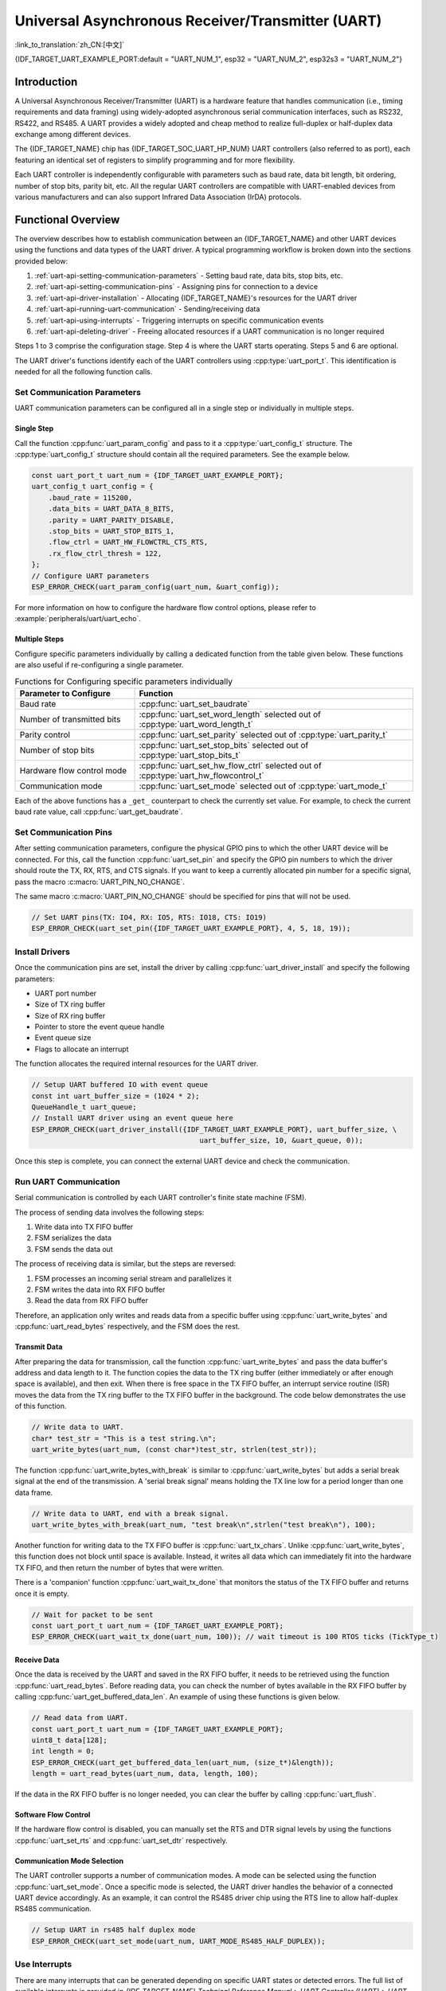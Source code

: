 Universal Asynchronous Receiver/Transmitter (UART)
==================================================

:link_to_translation:`zh_CN:[中文]`

{IDF_TARGET_UART_EXAMPLE_PORT:default = "UART_NUM_1", esp32 = "UART_NUM_2", esp32s3 = "UART_NUM_2"}

Introduction
------------

A Universal Asynchronous Receiver/Transmitter (UART) is a hardware feature that handles communication (i.e., timing requirements and data framing) using widely-adopted asynchronous serial communication interfaces, such as RS232, RS422, and RS485. A UART provides a widely adopted and cheap method to realize full-duplex or half-duplex data exchange among different devices.

The {IDF_TARGET_NAME} chip has {IDF_TARGET_SOC_UART_HP_NUM} UART controllers (also referred to as port), each featuring an identical set of registers to simplify programming and for more flexibility.

Each UART controller is independently configurable with parameters such as baud rate, data bit length, bit ordering, number of stop bits, parity bit, etc. All the regular UART controllers are compatible with UART-enabled devices from various manufacturers and can also support Infrared Data Association (IrDA) protocols.

.. only:: SOC_UART_HAS_LP_UART

    Additionally, the {IDF_TARGET_NAME} chip has one low-power (LP) UART controller. It is the cut-down version of regular UART. Usually, the LP UART controller only support basic UART functionality with a much smaller RAM size, and does not support IrDA or RS485 protocols. For a full list of difference between UART and LP UART, please refer to the **{IDF_TARGET_NAME} Technical Reference Manual** > **UART Controller (UART)** > **Features** [`PDF <{IDF_TARGET_TRM_EN_URL}#uart>`__]).

Functional Overview
-------------------

The overview describes how to establish communication between an {IDF_TARGET_NAME} and other UART devices using the functions and data types of the UART driver. A typical programming workflow is broken down into the sections provided below:

1. :ref:`uart-api-setting-communication-parameters` - Setting baud rate, data bits, stop bits, etc.
2. :ref:`uart-api-setting-communication-pins` - Assigning pins for connection to a device
3. :ref:`uart-api-driver-installation` - Allocating {IDF_TARGET_NAME}'s resources for the UART driver
4. :ref:`uart-api-running-uart-communication` - Sending/receiving data
5. :ref:`uart-api-using-interrupts` - Triggering interrupts on specific communication events
6. :ref:`uart-api-deleting-driver` - Freeing allocated resources if a UART communication is no longer required

Steps 1 to 3 comprise the configuration stage. Step 4 is where the UART starts operating. Steps 5 and 6 are optional.

.. only:: SOC_UART_HAS_LP_UART

    Additionally, when using the LP UART Controller you need to pay attention to :ref:`uart-api-lp-uart-driver`.

The UART driver's functions identify each of the UART controllers using :cpp:type:`uart_port_t`. This identification is needed for all the following function calls.


.. _uart-api-setting-communication-parameters:

Set Communication Parameters
^^^^^^^^^^^^^^^^^^^^^^^^^^^^^^^^

UART communication parameters can be configured all in a single step or individually in multiple steps.


Single Step
"""""""""""

Call the function :cpp:func:`uart_param_config` and pass to it a :cpp:type:`uart_config_t` structure. The :cpp:type:`uart_config_t` structure should contain all the required parameters. See the example below.

.. code-block:: c

    const uart_port_t uart_num = {IDF_TARGET_UART_EXAMPLE_PORT};
    uart_config_t uart_config = {
        .baud_rate = 115200,
        .data_bits = UART_DATA_8_BITS,
        .parity = UART_PARITY_DISABLE,
        .stop_bits = UART_STOP_BITS_1,
        .flow_ctrl = UART_HW_FLOWCTRL_CTS_RTS,
        .rx_flow_ctrl_thresh = 122,
    };
    // Configure UART parameters
    ESP_ERROR_CHECK(uart_param_config(uart_num, &uart_config));

For more information on how to configure the hardware flow control options, please refer to :example:`peripherals/uart/uart_echo`.

.. only:: SOC_UART_SUPPORT_SLEEP_RETENTION

    Additionally, :cpp:member:`uart_config_t::backup_before_sleep` can be set to enable the backup of the UART configuration registers before entering sleep and restore these registers after exiting sleep. This allows the UART to continue working properly after waking up even when the UART module power domain is entirely off during sleep. This option implies an balance between power consumption and memory usage. If the power consumption is not a concern, you can disable this option to save memory.

Multiple Steps
""""""""""""""

Configure specific parameters individually by calling a dedicated function from the table given below. These functions are also useful if re-configuring a single parameter.

.. list-table:: Functions for Configuring specific parameters individually
   :widths: 30 70
   :header-rows: 1

   * - Parameter to Configure
     - Function
   * - Baud rate
     - :cpp:func:`uart_set_baudrate`
   * - Number of transmitted bits
     - :cpp:func:`uart_set_word_length` selected out of :cpp:type:`uart_word_length_t`
   * - Parity control
     - :cpp:func:`uart_set_parity` selected out of :cpp:type:`uart_parity_t`
   * - Number of stop bits
     - :cpp:func:`uart_set_stop_bits` selected out of :cpp:type:`uart_stop_bits_t`
   * - Hardware flow control mode
     - :cpp:func:`uart_set_hw_flow_ctrl` selected out of :cpp:type:`uart_hw_flowcontrol_t`
   * - Communication mode
     - :cpp:func:`uart_set_mode` selected out of :cpp:type:`uart_mode_t`

Each of the above functions has a ``_get_`` counterpart to check the currently set value. For example, to check the current baud rate value, call :cpp:func:`uart_get_baudrate`.


.. _uart-api-setting-communication-pins:

Set Communication Pins
^^^^^^^^^^^^^^^^^^^^^^^^^^

After setting communication parameters, configure the physical GPIO pins to which the other UART device will be connected. For this, call the function :cpp:func:`uart_set_pin` and specify the GPIO pin numbers to which the driver should route the TX, RX, RTS, and CTS signals. If you want to keep a currently allocated pin number for a specific signal, pass the macro :c:macro:`UART_PIN_NO_CHANGE`.

The same macro :c:macro:`UART_PIN_NO_CHANGE` should be specified for pins that will not be used.

.. code-block:: c

  // Set UART pins(TX: IO4, RX: IO5, RTS: IO18, CTS: IO19)
  ESP_ERROR_CHECK(uart_set_pin({IDF_TARGET_UART_EXAMPLE_PORT}, 4, 5, 18, 19));

.. _uart-api-driver-installation:

Install Drivers
^^^^^^^^^^^^^^^^^^^

Once the communication pins are set, install the driver by calling :cpp:func:`uart_driver_install` and specify the following parameters:

- UART port number
- Size of TX ring buffer
- Size of RX ring buffer
- Pointer to store the event queue handle
- Event queue size
- Flags to allocate an interrupt

.. _driver-code-snippet:

The function allocates the required internal resources for the UART driver.

.. code-block:: c

    // Setup UART buffered IO with event queue
    const int uart_buffer_size = (1024 * 2);
    QueueHandle_t uart_queue;
    // Install UART driver using an event queue here
    ESP_ERROR_CHECK(uart_driver_install({IDF_TARGET_UART_EXAMPLE_PORT}, uart_buffer_size, \
                                            uart_buffer_size, 10, &uart_queue, 0));

Once this step is complete, you can connect the external UART device and check the communication.


.. _uart-api-running-uart-communication:

Run UART Communication
^^^^^^^^^^^^^^^^^^^^^^^^^^

Serial communication is controlled by each UART controller's finite state machine (FSM).

The process of sending data involves the following steps:

1. Write data into TX FIFO buffer
2. FSM serializes the data
3. FSM sends the data out

The process of receiving data is similar, but the steps are reversed:

1. FSM processes an incoming serial stream and parallelizes it
2. FSM writes the data into RX FIFO buffer
3. Read the data from RX FIFO buffer

Therefore, an application only writes and reads data from a specific buffer using :cpp:func:`uart_write_bytes` and :cpp:func:`uart_read_bytes` respectively, and the FSM does the rest.


Transmit Data
"""""""""""""

After preparing the data for transmission, call the function :cpp:func:`uart_write_bytes` and pass the data buffer's address and data length to it. The function copies the data to the TX ring buffer (either immediately or after enough space is available), and then exit. When there is free space in the TX FIFO buffer, an interrupt service routine (ISR) moves the data from the TX ring buffer to the TX FIFO buffer in the background. The code below demonstrates the use of this function.

.. code-block:: c

    // Write data to UART.
    char* test_str = "This is a test string.\n";
    uart_write_bytes(uart_num, (const char*)test_str, strlen(test_str));

The function :cpp:func:`uart_write_bytes_with_break` is similar to :cpp:func:`uart_write_bytes` but adds a serial break signal at the end of the transmission. A 'serial break signal' means holding the TX line low for a period longer than one data frame.

.. code-block:: c

    // Write data to UART, end with a break signal.
    uart_write_bytes_with_break(uart_num, "test break\n",strlen("test break\n"), 100);

Another function for writing data to the TX FIFO buffer is :cpp:func:`uart_tx_chars`. Unlike :cpp:func:`uart_write_bytes`, this function does not block until space is available. Instead, it writes all data which can immediately fit into the hardware TX FIFO, and then return the number of bytes that were written.

There is a 'companion' function :cpp:func:`uart_wait_tx_done` that monitors the status of the TX FIFO buffer and returns once it is empty.

.. code-block:: c

    // Wait for packet to be sent
    const uart_port_t uart_num = {IDF_TARGET_UART_EXAMPLE_PORT};
    ESP_ERROR_CHECK(uart_wait_tx_done(uart_num, 100)); // wait timeout is 100 RTOS ticks (TickType_t)


Receive Data
""""""""""""

Once the data is received by the UART and saved in the RX FIFO buffer, it needs to be retrieved using the function :cpp:func:`uart_read_bytes`. Before reading data, you can check the number of bytes available in the RX FIFO buffer by calling :cpp:func:`uart_get_buffered_data_len`. An example of using these functions is given below.

.. code-block:: c

    // Read data from UART.
    const uart_port_t uart_num = {IDF_TARGET_UART_EXAMPLE_PORT};
    uint8_t data[128];
    int length = 0;
    ESP_ERROR_CHECK(uart_get_buffered_data_len(uart_num, (size_t*)&length));
    length = uart_read_bytes(uart_num, data, length, 100);

If the data in the RX FIFO buffer is no longer needed, you can clear the buffer by calling :cpp:func:`uart_flush`.


Software Flow Control
"""""""""""""""""""""

If the hardware flow control is disabled, you can manually set the RTS and DTR signal levels by using the functions :cpp:func:`uart_set_rts` and :cpp:func:`uart_set_dtr` respectively.


Communication Mode Selection
""""""""""""""""""""""""""""

The UART controller supports a number of communication modes. A mode can be selected using the function :cpp:func:`uart_set_mode`. Once a specific mode is selected, the UART driver handles the behavior of a connected UART device accordingly. As an example, it can control the RS485 driver chip using the RTS line to allow half-duplex RS485 communication.

.. code-block:: bash

    // Setup UART in rs485 half duplex mode
    ESP_ERROR_CHECK(uart_set_mode(uart_num, UART_MODE_RS485_HALF_DUPLEX));


.. _uart-api-using-interrupts:

Use Interrupts
^^^^^^^^^^^^^^^^

There are many interrupts that can be generated depending on specific UART states or detected errors. The full list of available interrupts is provided in *{IDF_TARGET_NAME} Technical Reference Manual* > *UART Controller (UART)* > *UART Interrupts* and *UHCI Interrupts* [`PDF <{IDF_TARGET_TRM_EN_URL}#uart>`__]. You can enable or disable specific interrupts by calling :cpp:func:`uart_enable_intr_mask` or :cpp:func:`uart_disable_intr_mask` respectively.

The UART driver provides a convenient way to handle specific interrupts by wrapping them into corresponding events. Events defined in :cpp:type:`uart_event_type_t` can be reported to a user application using the FreeRTOS queue functionality.

To receive the events that have happened, call :cpp:func:`uart_driver_install` and get the event queue handle returned from the function. Please see the above :ref:`code snippet <driver-code-snippet>` as an example.

The processed events include the following:

- **FIFO overflow** (:cpp:enumerator:`UART_FIFO_OVF`): The RX FIFO can trigger an interrupt when it receives more data than the FIFO can store.

    - (Optional) Configure the full threshold of the FIFO space by entering it in the structure :cpp:type:`uart_intr_config_t` and call :cpp:func:`uart_intr_config` to set the configuration. This can help the data stored in the RX FIFO can be processed timely in the driver to avoid FIFO overflow.
    - Enable the interrupts using the functions :cpp:func:`uart_enable_rx_intr`.
    - Disable these interrupts using the corresponding functions :cpp:func:`uart_disable_rx_intr`.

  .. code-block:: c

      const uart_port_t uart_num = {IDF_TARGET_UART_EXAMPLE_PORT};
      // Configure a UART interrupt threshold and timeout
      uart_intr_config_t uart_intr = {
          .intr_enable_mask = UART_INTR_RXFIFO_FULL | UART_INTR_RXFIFO_TOUT,
          .rxfifo_full_thresh = 100,
          .rx_timeout_thresh = 10,
      };
      ESP_ERROR_CHECK(uart_intr_config(uart_num, &uart_intr));

      // Enable UART RX FIFO full threshold and timeout interrupts
      ESP_ERROR_CHECK(uart_enable_rx_intr(uart_num));

- **Pattern detection** (:cpp:enumerator:`UART_PATTERN_DET`): An interrupt triggered on detecting a 'pattern' of the same character being received/sent repeatedly. It can be used, e.g., to detect a command string with a specific number of identical characters (the 'pattern') at the end. The following functions are available:

    - Configure and enable this interrupt using :cpp:func:`uart_enable_pattern_det_baud_intr`
    - Disable the interrupt using :cpp:func:`uart_disable_pattern_det_intr`

  .. code-block:: c

      //Set UART pattern detect function
      uart_enable_pattern_det_baud_intr(EX_UART_NUM, '+', PATTERN_CHR_NUM, 9, 0, 0);

- **Other events**: The UART driver can report other events such as data receiving (:cpp:enumerator:`UART_DATA`), ring buffer full (:cpp:enumerator:`UART_BUFFER_FULL`), detecting NULL after the stop bit (:cpp:enumerator:`UART_BREAK`), parity check error (:cpp:enumerator:`UART_PARITY_ERR`), and frame error (:cpp:enumerator:`UART_FRAME_ERR`).

The strings inside of brackets indicate corresponding event names. An example of how to handle various UART events can be found in :example:`peripherals/uart/uart_events`.

.. _uart-api-deleting-driver:

Deleting a Driver
^^^^^^^^^^^^^^^^^

If the communication established with :cpp:func:`uart_driver_install` is no longer required, the driver can be removed to free allocated resources by calling :cpp:func:`uart_driver_delete`.


Macros
^^^^^^

The API also defines several macros. For example, :c:macro:`UART_HW_FIFO_LEN` defines the length of hardware FIFO buffers; :c:macro:`UART_BITRATE_MAX` gives the maximum baud rate supported by the UART controllers, etc.

.. only:: SOC_UART_HAS_LP_UART

    .. _uart-api-lp-uart-driver:

    Use LP UART Controller with HP Core
    ^^^^^^^^^^^^^^^^^^^^^^^^^^^^^^^^^^^

    The UART driver also supports to control the LP UART controller when the chip is in active mode. The configuration steps for the LP UART are the same as the steps for a normal UART controller, except:

    .. list::

        - The port number for the LP UART controller is defined by :c:macro:`LP_UART_NUM_0`.
        - The available clock sources for the LP UART controller can be found in :cpp:type:`lp_uart_sclk_t`.
        - The size of the hardware FIFO for the LP UART controller is much smaller, which is defined in :c:macro:`SOC_LP_UART_FIFO_LEN`.
        :SOC_LP_GPIO_MATRIX_SUPPORTED: - The GPIO pins for the LP UART controller can only be selected from the LP GPIO pins.
        :not SOC_LP_GPIO_MATRIX_SUPPORTED: - The GPIO pins for the LP UART controller are unalterable, because there is no LP GPIO matrix on the target. Please see **{IDF_TARGET_NAME} Technical Reference Manual** > **IO MUX and GPIO Matrix (GPIO, IO MUX)** > **LP IO MUX Functions List** [`PDF <{IDF_TARGET_TRM_EN_URL}#lp-io-mux-func-list>`__] for the specific pin numbers.


Overview of RS485 Specific Communication 0ptions
------------------------------------------------

.. note::

    The following section uses ``[UART_REGISTER_NAME].[UART_FIELD_BIT]`` to refer to UART register fields/bits. For more information on a specific option bit, see **{IDF_TARGET_NAME} Technical Reference Manual** > **UART Controller (UART)** > **Register Summary** [`PDF <{IDF_TARGET_TRM_EN_URL}#uart-reg-summ>`__]. Use the register name to navigate to the register description and then find the field/bit.

- ``UART_RS485_CONF_REG.UART_RS485_EN``: setting this bit enables RS485 communication mode support.
- ``UART_RS485_CONF_REG.UART_RS485TX_RX_EN``: if this bit is set, the transmitter's output signal loops back to the receiver's input signal.
- ``UART_RS485_CONF_REG.UART_RS485RXBY_TX_EN``: if this bit is set, the transmitter will still be sending data if the receiver is busy (remove collisions automatically by hardware).

The {IDF_TARGET_NAME}'s RS485 UART hardware can detect signal collisions during transmission of a datagram and generate the interrupt ``UART_RS485_CLASH_INT`` if this interrupt is enabled. The term collision means that a transmitted datagram is not equal to the one received on the other end. Data collisions are usually associated with the presence of other active devices on the bus or might occur due to bus errors.

The collision detection feature allows handling collisions when their interrupts are activated and triggered. The interrupts ``UART_RS485_FRM_ERR_INT`` and ``UART_RS485_PARITY_ERR_INT`` can be used with the collision detection feature to control frame errors and parity bit errors accordingly in RS485 mode. This functionality is supported in the UART driver and can be used by selecting the :cpp:enumerator:`UART_MODE_RS485_APP_CTRL` mode (see the function :cpp:func:`uart_set_mode`).

The collision detection feature can work with circuit A and circuit C (see Section `Interface Connection Options`_). In the case of using circuit A or B, the RTS pin connected to the DE pin of the bus driver should be controlled by the user application. Use the function :cpp:func:`uart_get_collision_flag` to check if the collision detection flag has been raised.

The {IDF_TARGET_NAME} UART controllers themselves do not support half-duplex communication as they cannot provide automatic control of the RTS pin connected to the RE/DE input of RS485 bus driver. However, half-duplex communication can be achieved via software control of the RTS pin by the UART driver. This can be enabled by selecting the :cpp:enumerator:`UART_MODE_RS485_HALF_DUPLEX` mode when calling :cpp:func:`uart_set_mode`.

Once the host starts writing data to the TX FIFO buffer, the UART driver automatically asserts the RTS pin (logic 1); once the last bit of the data has been transmitted, the driver de-asserts the RTS pin (logic 0). To use this mode, the software would have to disable the hardware flow control function. This mode works with all the used circuits shown below.


Interface Connection Options
^^^^^^^^^^^^^^^^^^^^^^^^^^^^

This section provides example schematics to demonstrate the basic aspects of {IDF_TARGET_NAME}'s RS485 interface connection.

.. note::

    - The schematics below do **not** necessarily contain **all required elements**.

    - The **analog devices** ADM483 & ADM2483 are examples of common RS485 transceivers and **can be replaced** with other similar transceivers.


Circuit A: Collision Detection Circuit
""""""""""""""""""""""""""""""""""""""

.. code-block:: none

         VCC ---------------+
                            |
                    +-------x-------+
         RXD <------| R             |
                    |              B|----------<> B
         TXD ------>| D    ADM483   |
 ESP                |               |     RS485 bus side
         RTS ------>| DE            |
                    |              A|----------<> A
               +----| /RE           |
               |    +-------x-------+
               |            |
              GND          GND

This circuit is preferable because it allows for collision detection and is quite simple at the same time. The receiver in the line driver is constantly enabled, which allows the UART to monitor the RS485 bus. Echo suppression is performed by the UART peripheral when the bit ``UART_RS485_CONF_REG.UART_RS485TX_RX_EN`` is enabled.


Circuit B: Manual Switching Transmitter/Receiver Without Collision Detection
""""""""""""""""""""""""""""""""""""""""""""""""""""""""""""""""""""""""""""


.. code-block:: none

         VCC ---------------+
                            |
                    +-------x-------+
         RXD <------| R             |
                    |              B|-----------<> B
         TXD ------>| D    ADM483   |
 ESP                |               |     RS485 bus side
         RTS --+--->| DE            |
               |    |              A|-----------<> A
               +----| /RE           |
                    +-------x-------+
                            |
                           GND

This circuit does not allow for collision detection. It suppresses the null bytes that the hardware receives when the bit ``UART_RS485_CONF_REG.UART_RS485TX_RX_EN`` is set. The bit ``UART_RS485_CONF_REG.UART_RS485RXBY_TX_EN`` is not applicable in this case.


Circuit C: Auto Switching Transmitter/Receiver
""""""""""""""""""""""""""""""""""""""""""""""

.. code-block:: none

   VCC1 <-------------------+-----------+           +-------------------+----> VCC2
                 10K ____   |           |           |                   |
                +---|____|--+       +---x-----------x---+    10K ____   |
                |                   |                   |   +---|____|--+
  RX <----------+-------------------| RXD               |   |
                     10K ____       |                  A|---+---------------<> A (+)
                +-------|____|------| PV    ADM2483     |   |    ____  120
                |   ____            |                   |   +---|____|---+  RS485 bus side
        VCC1 <--+--|____|--+------->| DE                |                |
                10K        |        |                  B|---+------------+--<> B (-)
                        ---+    +-->| /RE               |   |    ____
           10K          |       |   |                   |   +---|____|---+
          ____       | /-C      +---| TXD               |    10K         |
  TX >---|____|--+_B_|/   NPN   |   |                   |                |
                     |\         |   +---x-----------x---+                |
                     | \-E      |       |           |                    |
                        |       |       |           |                    |
                       GND1    GND1    GND1        GND2                 GND2

This galvanically isolated circuit does not require RTS pin control by a software application or driver because it controls the transceiver direction automatically. However, it requires suppressing null bytes during transmission by setting ``UART_RS485_CONF_REG.UART_RS485RXBY_TX_EN`` to 1 and ``UART_RS485_CONF_REG.UART_RS485TX_RX_EN`` to 0. This setup can work in any RS485 UART mode or even in :cpp:enumerator:`UART_MODE_UART`.


Application Examples
--------------------

* :example:`peripherals/uart/uart_async_rxtxtasks` demonstrates how to use two asynchronous tasks for communication via the same UART interface, with one task transmitting "Hello world" periodically and the other task receiving and printing data from the UART.
* :example:`peripherals/uart/uart_echo` demonstrates how to use the UART interfaces to echo back any data received on the configured UART.
* :example:`peripherals/uart/uart_echo_rs485` demonstrates how to use the ESP32's UART software driver in RS485 half duplex transmission mode to echo any data it receives on UART port back to the sender in the RS485 network, requiring external connection of bus drivers.
* :example:`peripherals/uart/uart_events` demonstrates how to use the UART driver to handle special UART events, read data from UART0, and echo it back to the monitoring console.
* :example:`peripherals/uart/uart_repl` demonstrates how to use and connect two UARTs, allowing the UART used for stdout to send commands and receive replies from another console UART without human interaction.
* :example:`peripherals/uart/uart_select` demonstrates the use of ``select()`` for synchronous I/O multiplexing on the UART interface, allowing for non-blocking read and write from/to various sources such as UART and sockets, where a ready resource can be served without being blocked by a busy resource.
* :example:`peripherals/uart/nmea0183_parser` demonstrates how to parse NMEA-0183 data streams from GPS/BDS/GLONASS modules using the ESP UART Event driver and ESP event loop library, and output common information such as UTC time, latitude, longitude, altitude, and speed.


API Reference
-------------

.. include-build-file:: inc/uart.inc
.. include-build-file:: inc/uart_types.inc


GPIO Lookup Macros
^^^^^^^^^^^^^^^^^^

The UART peripherals have dedicated IO_MUX pins to which they are connected directly. However, signals can also be routed to other pins using the less direct GPIO matrix. To use direct routes, you need to know which pin is a dedicated IO_MUX pin for a UART channel. GPIO Lookup Macros simplify the process of finding and assigning IO_MUX pins. You choose a macro based on either the IO_MUX pin number, or a required UART channel name, and the macro returns the matching counterpart for you. See some examples below.

.. note::

    These macros are useful if you need very high UART baud rates (over 40 MHz), which means you will have to use IO_MUX pins only. In other cases, these macros can be ignored, and you can use the GPIO Matrix as it allows you to configure any GPIO pin for any UART function.

1. :c:macro:`UART_NUM_2_TXD_DIRECT_GPIO_NUM` returns the IO_MUX pin number of UART channel 2 TXD pin (pin 17)
2. :c:macro:`UART_GPIO19_DIRECT_CHANNEL` returns the UART number of GPIO 19 when connected to the UART peripheral via IO_MUX (this is UART_NUM_0)
3. :c:macro:`UART_CTS_GPIO19_DIRECT_CHANNEL` returns the UART number of GPIO 19 when used as the UART CTS pin via IO_MUX (this is UART_NUM_0). It is similar to the above macro but specifies the pin function which is also part of the IO_MUX assignment.

.. include-build-file:: inc/uart_channel.inc


